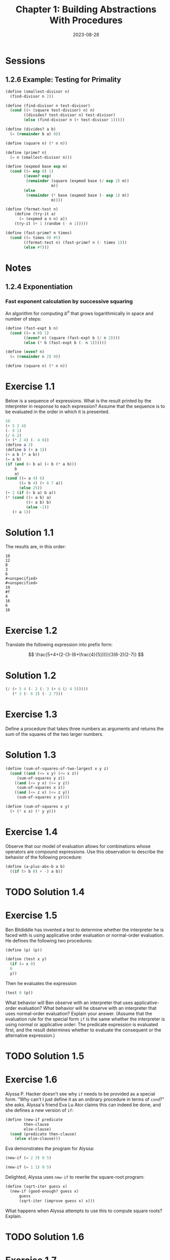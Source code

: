 #+TITLE: Chapter 1: Building Abstractions With Procedures
#+DATE: 2023-08-28
#+MATH: true
#+LATEX_HEADER: \usepackage{amsmath}

* Sessions
** 1.2.6 Example: Testing for Primality
#+begin_src scheme :session 1.2.6 :results none
  (define (smallest-divisor n)
    (find-divisor n 2))

  (define (find-divisor n test-divisor)
    (cond ((> (square test-divisor) n) n)
          ((divides? test-divisor n) test-divisor)
          (else (find-divisor n (+ test-divisor 1)))))

  (define (divides? a b)
    (= (remainder b a) 0))

  (define (square n) (* n n))
#+end_src

#+begin_src scheme :session 1.2.6 :results none
  (define (prime? n)
    (= n (smallest-divisor n)))
#+end_src

#+begin_src scheme :session 1.2.6 :results none
  (define (expmod base exp m)
    (cond ((= exp 0) 1)
          ((even? exp)
           (remainder (square (expmod base (/ exp 2) m))
                      m))
          (else
           (remainder (* base (expmod base (- exp 1) m))
                      m))))
#+end_src

#+begin_src scheme :session 1.2.6 :results none
  (define (fermat-test n)
      (define (try-it a)
        (= (expmod a n n) a))
      (try-it (+ 1 (random (- n 1)))))
#+end_src

#+begin_src scheme :session 1.2.6 :results none
  (define (fast-prime? n times)
    (cond ((= times 0) #t)
          ((fermat-test n) (fast-prime? n (- times 1)))
          (else #f)))
#+end_src

* Notes
** 1.2.4 Exponentiation
*** Fast exponent calculation by successive squaring
An algorithm for computing \(b^n\) that grows logarithmically in space
and number of steps:

#+begin_src scheme :session
  (define (fast-expt b n)
    (cond ((= n 0) 1)
          ((even? n) (square (fast-expt b (/ n 2))))
          (else (* b (fast-expt b (- n 1))))))

  (define (even? n)
    (= (remainder n 2) 0))

  (define (square n) (* n n))
#+end_src

* Exercise 1.1
Below is a sequence of expressions. What is the result printed by the
interpreter in response to each expression? Assume that the sequence
is to be evaluated in the order in which it is presented.

#+begin_src scheme
  10
  (+ 5 3 4)
  (- 9 1)
  (/ 6 2)
  (+ (* 2 4) (- 4 6))
  (define a 3)
  (define b (+ a 1))
  (+ a b (* a b))
  (= a b)
  (if (and (> b a) (< b (* a b)))
      b
      a)
  (cond ((= a 4) 6)
        ((= b 4) (+ 6 7 a))
        (else 25))
  (+ 2 (if (> b a) b a))
  (* (cond ((> a b) a)
           ((< a b) b)
           (else -1))
     (+ a 1))
#+end_src

* Solution 1.1
The results are, in this order:

#+begin_example
  10
  12
  8
  3
  6
  #<unspecified>
  #<unspecified>
  19
  #f
  4
  16
  6
  16
#+end_example

* Exercise 1.2
Translate the following expression into prefix form:

\[
    \frac{5+4+(2-(3-(6+\frac{4}{5})))}{3(6-2)(2-7)}
\]

* Solution 1.2
#+begin_src scheme
  (/ (+ 5 4 (- 2 (- 3 (+ 6 (/ 4 5)))))
     (* 3 (- 6 2) (- 2 7)))
#+end_src

* Exercise 1.3
Define a procedure that takes three numbers as arguments and returns
the sum of the squares of the two larger numbers.

* Solution 1.3
#+begin_src scheme :session 1-3
  (define (sum-of-squares-of-two-largest x y z)
    (cond ((and (<= x y) (<= x z))
	   (sum-of-squares y z))
	  ((and (<= y x) (<= y z))
	   (sum-of-squares x z))
	  ((and (<= z x) (<= z y))
	   (sum-of-squares x y))))

  (define (sum-of-squares x y)
    (+ (* x x) (* y y)))
#+end_src

* Exercise 1.4
Observe that our model of evaluation allows for combinations whose
operators are compound expressions. Use this observation to describe
the behavior of the following procedure:

#+begin_src scheme
  (define (a-plus-abs-b a b)
    ((if (> b 0) + -) a b))
#+end_src

* TODO Solution 1.4

* Exercise 1.5
Ben Bitdiddle has invented a test to determine whether the interpreter
he is faced with is using applicative order evaluation or normal-order
evaluation. He defines the following two procedures:

#+begin_src scheme
  (define (p) (p))

  (define (test x y)
    (if (= x 0)
	0
	y))
#+end_src

Then he evaluates the expression

#+begin_src scheme
  (test 0 (p))
#+end_src

What behavior will Ben observe with an interpreter that uses
applicative-order evaluation? What behavior will he observe with an
interpreter that uses normal-order evaluation? Explain your answer.
(Assume that the evaluation rule for the special form ~if~ is the same
whether the interpreter is using normal or applicative order: The
predicate expression is evaluated first, and the result determines
whether to evaluate the consequent or the alternative expression.)

* TODO Solution 1.5

* Exercise 1.6
Alyssa P. Hacker doesn't see why ~if~ needs to be provided as a special
form. "Why can't I just define it as an ordinary procedure in terms of
~cond~?" she asks. Alyssa's friend Eva Lu Ator claims this can indeed be
done, and she defines a new version of ~if~:

#+begin_src scheme :session 1-6
  (define (new-if predicate
		  then-clause
		  else-clause)
    (cond (predicate then-clause)
	  (else else-clause)))
#+end_src

Eva demonstrates the program for Alyssa:

#+begin_src scheme :session 1-6
  (new-if (= 2 3) 0 5)
#+end_src

#+begin_src scheme :session 1-6
  (new-if (= 1 1) 0 5)
#+end_src

Delighted, Alyssa uses ~new-if~ to rewrite the square-root program:

#+begin_src scheme :session 1-6
  (define (sqrt-iter guess x)
    (new-if (good-enough? guess x)
	    guess
	    (sqrt-iter (improve guess x) x)))
#+end_src

What happens when Alyssa attempts to use this to compute square roots?
Explain.

* TODO Solution 1.6

* Exercise 1.7
The ~good-enough?~ test used in computing square roots will not be very
effective for finding the square roots of very small numbers. Also, in
real computers, arithmetic operations are almost always performed with
limited precision. This makes our test inadequate for very large
numbers. Explain these statements, with examples showing how the test
fails for small and large numbers. An alternative strategy for
implementing ~good-enough?~ is to watch how ~guess~ changes from one
iteration to the next and to stop when the change is a very small
fraction of the guess. Design a square-root procedure that uses this
kind of end test. Does this work better for small and large numbers?

* TODO Solution 1.7

* Exercise 1.8
Newton's method for cube roots is based on the fact that if \(y\) is
an approximation to the cube root of \(x\), then a better
approximation is given by the value

\[
    \frac{x/y^2 + 2y}{3}
\]

Use this formula to implement a cube-root procedure analogous to the
square-root procedure. (In 1.3.4 we will see how to implement
Newton's method in general as an abstraction of the square-root and
cube-root procedures.)

* Solution 1.8
#+begin_src scheme :session 1-8
  (define (cbrt-iter guess x)
    (if (good-enough? guess x)
	guess
	(cbrt-iter (improve guess x) x)))

  (define (improve guess x)
    (/ (+ (/ x (* guess guess)) (* 2 guess)) 3))

  (define (good-enough? guess x)
    (< (abs (- (cube guess) x)) 0.001))

  (define (cube x)
    (* x x x))

  (define (cbrt x)
    (cbrt-iter 1.0 x))
#+end_src

* Exercise 1.9
Each of the following two procedures defines a method for adding two
positive integers in terms of the procedures ~inc~, which increments its
argument by 1, and ~dec~, which decrements its argument by 1.

#+begin_src scheme
  (define (+ a b)
    (if (= a 0)
	b
	(inc (+ (dec a) b))))
#+end_src

#+begin_src scheme
  (define (+ a b)
    (if (= a 0)
	b
	(+ (dec a) (inc b))))
#+end_src

Using the substitution model, illustrate the process generated by each
procedure in evaluating ~(+ 4 5)~. Are these processes iterative or
recursive?

* TODO Solution 1.9

* Exercise 1.10
The following procedure computes a mathematical function called
Ackermann's function.

#+begin_src scheme
  (define (A x y)
    (cond ((= y 0) 0)
          ((= x 0) (* 2 y))
          ((= y 1) 2)
          (else (A (- x 1)
                   (A x (- y 1))))))
#+end_src

What are the values of the following expressions?

#+begin_src scheme
  (A 1 10)
  (A 2 4)
  (A 3 3)
#+end_src

Consider the following procedures, where ~A~ is the procedure defined
above:

#+begin_src scheme
  (define (f n) (A 0 n))
  (define (g n) (A 1 n))
  (define (h n) (A 2 n))
  (define (k n) (* 5 n n))
#+end_src

Give concise mathematical definitions for the functions computed by
the procedures ~f~, ~g~, and ~h~ for positive integer values of \(n\). For
example, ~(k n)~ computes \(5n^2\).

* TODO Solution 1.10

* Exercise 1.11
A function \(f\) is defined by the rule that \(f(n) = n\) if \(n < 3\) and
\(f(n) = f(n - 1) + 2f(n - 2) + 3f(n - 3)\) if \(n \geq 3\). Write a
procedure that computes \(f\) by means of a recursive process. Write a
procedure that computes \(f\) by means of an iterative process.

* Solution 1.11
Recursive process:

#+begin_src scheme
  (define (f n)
    (if (< n 3)
	n
	(+ (f (- n 1))
	   (* 2 (f (- n 2)))
	   (* 3 (f (- n 3))))))
#+end_src

** TODO Iterative process

* Exercise 1.12
The following pattern of numbers is called Pascal's triangle.

#+begin_example
          1
        1   1
      1   2   1
    1   3   3   1
  1   4   6   4   1
#+end_example

The numbers at the edge of the triangle are all 1, and each number inside the
triangle is the sum of the two numbers above it. Write a procedure that computes
elements of Pascal's triangle by means of a recursive process.

* Solution 1.12
#+begin_src scheme :session
  (define (pascal row column)
    (cond ((= column 1) 1)
          ((= column row) 1)
          (else (+ (pascal (1- row) (1- column))
                   (pascal (1- row) column)))))
#+end_src

* Exercise 1.13
Prove that \(\mathrm{Fib}(n)\) is the closest integer to \(\phi^{n} /
\sqrt{5}\), where \(\phi = (1 + \sqrt{5}) / 2\). Hint: Let \(\psi =
(1 - \sqrt{5}) / 2\). Use induction and the definition of the
Fibonacci numbers (see 1.2.2) to prove that \(\mathrm{Fib}(n) =
(\phi^n - \psi^n) / \sqrt{5}\).

* Solution 1.13
*Proposition 1.* If \( \mathrm{Fib}(k) = (\phi^k - \psi^k) / \sqrt{5} \)
and \( \mathrm{Fib}(k+1) = (\phi^{k+1} - \psi^{k+1}) / \sqrt{5} \),
for some integer \(k\), then
\( \mathrm{Fib}(k+2) = (\phi^{k+2} - \psi^{k+2}) / \sqrt{5} \).

*Proof.*

\[
    \begin{align*}
     \mathrm{Fib}(k+2)
     &= \mathrm{Fib}(k+1) + \mathrm{Fib}(k) \\
     &= \frac{\phi^{k+1} - \psi^{k+1}}{\sqrt{5}} + \frac{\phi^k - \psi^k}{\sqrt{5}} \\
     &= \frac{\phi^k(\phi + 1) - \psi^k(\psi + 1)}{\sqrt{5}} \\
     &= \frac{\phi^{k+2} - \psi^{k+2}}{\sqrt{5}}
    \end{align*}
\]

since \(\phi^2 = \phi + 1\) and \(\psi^2 = \psi + 1\).

*Proposition 2.* \( \mathrm{Fib}(n) = (\phi^n - \psi^n) / \sqrt{5} \),
for all natural \(n\).

*Proof.* It holds for \(n = 0\):

\[
    (\phi^0 - \psi^0)/\sqrt{5} = (1 - 1)/\sqrt{5} = 0
\]

which is \(\mathrm{Fib}(0)\).

And also for \(n = 1\):

\[
    \frac{\phi^1 - \psi^1}{\sqrt{5}}
    = \frac{(1 + \sqrt{5})/2 - (1-\sqrt{5})/2}{\sqrt{5}}
    = \frac{(2 \sqrt{5}) / 2}{\sqrt{5}}
    = 1
\]

which is \(\mathrm{Fib}(1)\).

Then, as a consequence of *Proposition 1*, it should hold for all
successors of \(1\) as well.

*Proposition 3.* \( \lvert \phi^n / \sqrt{5} - \mathrm{Fib}(n) \rvert < 1/2 \).

*Proof:*

\[
    \begin{align*}
     \lvert \phi^n / \sqrt{5} - \mathrm{Fib}(n) \rvert
     &= \lvert \frac{ \phi^n }{ \sqrt{5} } - \frac { \phi^n - \psi^n }{ \sqrt{5} } \rvert \\
     &= \frac{ \lvert \psi^n \lvert }{ \sqrt{5} } \\
     &= \frac{ \lvert 1 - \sqrt{5} \rvert^n  }{ 2^n \sqrt{5} } \\
     &< \frac{ 2^n }{ 2^n \sqrt{5} } = \frac{1}{ \sqrt{5} } < \frac{1}{2}
    \end{align*}
\]

We already know \(\mathrm{Fib}(n)\) is an integer from the definition
of the Fibonacci sequence, and so with *Proposition 3* we've proved
\(\mathrm{Fib}(n)\) is the closest integer to \(\phi^{n} / \sqrt{5}\).


* Exercise 1.14
Draw the tree illustrating the process generated by the ~count-change~
procedure of 1.2.2 in making change for 11 cents. What are the orders
of growth of the space and number of steps used by this process as the
amount to be changed increases?

* Solution 1.14
** Recursion tree
[[../images/1-14-tree.svg]]

** Space complexity
The space complexity is \(\Theta(n)\) just like the Fibonacci
tree-recursive algorithm: we only need to keep track of the nodes
above us.

** TODO Number of steps complexity
Got this insight from: https://zthomae.github.io/sicp/c1e14.html

insight: The ~kinds-of-coins~ argument is very annoying, if we start
from 5. But does this argument also obey some sort of pattern?  Start
analyzing with ~kinds-of-coins~ equal to 1 (rather easy), and analyze
what happens with ~kinds-of-coins~ equal to 2, and 3, and so on.

(See G. Polya: "*If you cannot solve the proposed problem* do not let
this failure afflict you too much but try to find consolation with
some easier success, /try to solve first some related problem/; [...]")

* Exercise 1.15
The sine of an angle (specified in radians) can be computed by making
use of the approximation \(\sin{x} \approx x\) if \(x\) is
sufficiently small, and the trigonometric identity

\[
    \sin{x} = 3\sin{\frac{x}{3}} - 4\sin^3{\frac{x}{3}}
\]

to reduce the size of the argument of \(\sin\). (For purposes of this
exercise an angle is considered “sufficiently small” if its magnitude
is not greater than 0.1 radians.)  These ideas are incorporated in the
following procedures:

#+begin_src scheme
  (define (cube x) (* x x x))

  (define (p x) (- (* 3 x) (* 4 (cube x))))

  (define (sine angle)
    (if (not (> (abs angle) 0.1))
        angle
        (p (sine (/ angle 3.0)))))
#+end_src

1. How many times is the procedure ~p~ applied when ~(sine 12.15)~ is
   evaluated?

1. What is the order of growth in space and number of steps (as a
   function of /a/) used by the process generated by the sine procedure
   when ~(sine a)~ is evaluated?

* Solution 1.15

1. Five times. While ~angle~ is not smaller than 0.1, we divide ~angle~ by
   three and call ~p~ on the sine of that value. We'll have to divide
   12.15 by three five times before it is smaller than 0.1 and ~sine~ no
   longer calls ~p~:

   #+begin_example
     (sine 12.15)
     (p (sine 4.05))
     (p (p (sine 1.35)))
     (p (p (p (sine 0.45))))
     (p (p (p (p (sine 0.15)))))
     (p (p (p (p (p (sine 0.05))))))
     (p (p (p (p (p 0.05)))))
   #+end_example

1. We have to divide /a/ by three approximately \(\log_{3}{10a}\) times
   before it is smaller than \(0.1\). Ignoring constant factors, the
   order of growth in both space and number of steps is then
   \(\Theta(\log{a})\).

* Exercise 1.16
Design a procedure that evolves an iterative exponentiation process
that uses successive squaring and uses a logarithmic number of steps,
as does ~fast-expt~. (Hint: Using the observation that \( (b^{n/2})^2
=(b^2)^{n/2} \), keep, along with the exponent \(n\) and the base
\(b\), an additional state variable \(a\), and define the state
transformation in such a way that the product \(ab^n\) is unchanged
from state to state. At the beginning of the process \(a\) is taken to
be \(1\), and the answer is given by the value of \(a\) at the end of
the process. In general, the technique of defining an /invariant
quantity/ that remains unchanged from state to state is a powerful way
to think about the design of iterative algorithms.)

* Solution 1.16
#+begin_src scheme
  (define (fast-expt b n)
    (fast-expt-iter 1 b n))

  (define (fast-expt-iter a b n)
    (cond ((= n 0) a)
          ((even? n) (fast-expt-iter a (square b) (/ n 2)))
          (else (fast-expt-iter (* a b) b (- n 1)))))
#+end_src

* Exercise 1.17
The exponentiation algorithms in this section are based on performing
exponentiation by means of repeated multiplication. In a similar way,
one can perform integer multiplication by means of repeated addition.
The following multiplication procedure (in which it is assumed that
our language can only add, not multiply) is analogous to the ~expt~
procedure:

#+begin_src scheme
  (define (* a b)
    (if (= b 0)
        0
        (+ a (* a (- b 1)))))
#+end_src

This algorithm takes a number of steps that is linear in ~b~. Now
suppose we include, together with addition, operations ~double~, which
doubles an integer, and ~halve~, which divides an (even) integer by 2.
Using these, design a multiplication procedure analogous to fast-expt
that uses a logarithmic number of steps.

* Solution 1.17
#+begin_src scheme
  (define (fast-mult a b)
    (cond ((= b 0) 0)
          ((even? b) (fast-mult (double a) (halve b)))
          (else (+ a (fast-mult a (- b 1))))))
#+end_src

* Exercise 1.18
Using the results of exercises 1.16 and 1.17, devise a procedure that
generates an iterative process for multiplying two integers in terms
of adding, doubling, and halving and uses a logarithmic number of
steps.

* Solution 1.18
#+begin_src scheme
  (define (fast-mult a b)
    (fast-mult-iter a b 0))

  (define (fast-mult-iter a b sum)
    (cond ((= b 0) sum)
          ((even? b) (fast-mult-iter (double a) (halve b) sum))
          (else (fast-mult-iter a (- b 1) (+ sum a)))))
#+end_src

* Exercise 1.19
There is a clever algorithm for computing the Fibonacci numbers in a
logarithmic number of steps. Recall the transformation of the state
variables \(a\) and \(b\) in the ~fib-iter~ process of section 1.2.2:
\(a \leftarrow a + b\) and \(b \leftarrow a\). Call this
transformation \(T\), and observe that applying \(T\) over and over
again \(n\) times, starting with \(1\) and \(0\), produces the pair
\(\mathrm{Fib}(n+1)\) and \(\mathrm{Fib}(n)\). In other words, the
Fibonacci numbers are produced by applying \(T^n\), the nth power of
the transformation \(T\), starting with the pair \((1, 0)\). Now
consider \(T\) to be the special case of \(p = 0\) and \(q = 1\) in a
family of transformations \(T_{pq}\), where \(T_{pq}\) transforms the
pair \((a, b)\) according to \(a \leftarrow bq + aq + ap\) and \(b
\leftarrow bp + aq\). Show that if we apply such a transformation
\(T_{pq}\) twice, the effect is the same as using a single
transformation \(T_{p^{\prime}q^{\prime}}\) of the same form, and
compute \(p^{\prime}\) and \(q^{\prime}\) in terms of \(p\) and \(q\).
This gives us an explicit way to square these transformations, and
thus we can compute \(T^n\) using successive squaring, as in the
~fast-expt~ procedure. Put this all together to complete the following
procedure, which runs in a logarithmic number of steps:

#+begin_src scheme
  (define (fib n)
    (fib-iter 1 0 0 1 n))

  (define (fib-iter a b p q count)
    (cond ((= count 0) b)
          ((even? count)
           (fib-iter a
                     b
                     (??)       ; compute p'
                     (??)       ; compute q'
                     (/ count 2)))
          (else (fib-iter (+ (* b q) (* a q) (* a p))
                          (+ (* b p) (* a q))
                          p
                          q
                          (- count 1)))))
#+end_src

* Solution 1.19
\[
    \begin{align*}
     T^2_{pq}(a,b)
     &= ((bp+aq)q + (bq+aq+ap)q + (bq+aq+ap)p, (bp+aq)p + (bq+aq+ap)q) \\
     &= (bpq+aq^2 + bq^2+aq^2+apq + bpq+apq+ap^2, bp^2+apq + bq^2+aq^2+apq) \\
     &= (b(q^2+2pq) + a(q^2+2pq) + a(p^2+q^2), b(p^2+q^2) + a(q^2+2pq))
    \end{align*}
\]

So, \(p^{\prime} = p^2+q^2\) and \(q^{\prime} = q^2+2pq\), and the
algorithm becomes:

#+begin_src scheme
  (define (fib n)
    (fib-iter 1 0 0 1 n))

  (define (fib-iter a b p q count)
    (cond ((= count 0) b)
          ((even? count)
           (fib-iter a
                     b
                     (+ (* p p) (* q q))
                     (+ (* q q) (* 2 p q))
                     (/ count 2)))
          (else (fib-iter (+ (* b q) (* a q) (* a p))
                          (+ (* b p) (* a q))
                          p
                          q
                          (- count 1)))))
#+end_src

* Exercise 1.20
The process that a procedure generates is of course dependent on the
rules used by the interpreter. As an example, consider the iterative
~gcd~ procedure given above. Suppose we were to interpret this procedure
using normal-order evaluation, as discussed in section 1.1.5. (The
normal-order-evaluation rule for ~if~ is described in exercise 1.5.)
Using the substitution method (for normal order), illustrate the
process generated in evaluating ~(gcd 206 40)~ and indicate the
~remainder~ operations that are actually performed. How many ~remainder~
operations are actually performed in the normal-order evaluation of
~(gcd 206 40)~? In the applicative-order evaluation?

* Solution 1.20
Normal-order evaluation:
#+begin_src scheme
  (gcd 206 40)
  ;; (if (= 40 0) ...), the else-branch will be evaluated.
  (gcd 40 (remainder 206 40))
  ;; (if (= (remainder 206 40) 0) ...), remainder operation is performed
  ;; 1x, and the else-branch will be evaluated.
  (gcd (remainder 206 40) (remainder 40 (remainder 206 40)))
  ;; (if (= (remainder 40 (remainder 206 40)) 0) ...), remainder
  ;; operation is performed 2x, and the else-branch will be evaluated.
  (gcd (remainder 40 (remainder 206 40))
       (remainder (remainder 206 40) (remainder 40 (remainder 206 40))))
  ;; (if (= (remainder (remainder 206 40) (remainder 40 (remainder 206
  ;; 40))) 0) ...), remainder operation is performed 4x, and the
  ;; else-branch will be evaluated.
  (gcd (remainder (remainder 206 40) (remainder 40 (remainder 206 40)))
       (remainder (remainder 40 (remainder 206 40))
                  (remainder (remainder 206 40) (remainder 40 (remainder 206 40)))))
  ;; Lastly, remainder operation is performed 7x, and the then-branch of
  ;; the if will be evaluated.
  (remainder (remainder 206 40) (remainder 40 (remainder 206 40)))
  ;; remainder operation is performed 4x before the final result:
  2
#+end_src

From the comments, we can see that ~remainder~ was performed:
1 + 2 + 4 + 7 + 4 = 18 times.

Applicative-order evaluation:
#+begin_src scheme
  (gcd 206 40)
  ;; (if (= 40 0) ...), the else-branch will be evaluated.
  (gcd 40 (remainder 206 40))
  ;; remainder operation is performed 1x as the arguments are evaluated.
  (gcd 40 6)
  ;; (if (= 6 0) ...), the else-branch will be evaluated.
  (gcd 6 (remainder 40 6))
  ;; remainder operation is performed 1x as the arguments are evaluated.
  (gcd 6 4)
  ;; (if (= 4 0) ...), the else-branch will be evaluated.
  (gcd 4 (remainder 6 4))
  ;; remainder operation is performed 1x as the arguments are evaluated.
  (gcd 4 2)
  ;; (if (= 2 0) ...), the else-branch will be evaluated.
  (gcd 2 (remainder 4 2))
  ;; remainder operation is performed 1x as the arguments are evaluated.
  (gcd 2 0)
  ;; (if (= 0 0) ...), the then-branch will be evaluated.
  2
#+end_src

In this version, ~remainder~ is performed: 1 + 1 + 1 + 1 = 4 times.

* Exercise 1.21
Use the ~smallest-divisor~ procedure to find the smallest divisor of
each of the following numbers: 199, 1999, 19999.

* Solution 1.21
#+begin_src scheme :session 1.2.7
  (list (smallest-divisor 199)
        (smallest-divisor 1999)
        (smallest-divisor 19999))
#+end_src

#+RESULTS:

* Exercise 1.22
Most Lisp implementations include a primitive called ~runtime~ that
returns an integer that specifies the amount of time the system has
been running (measured, for example, in microseconds). The following
~timed-prime-test~ procedure, when called with an integer \(n\), prints
\(n\) and checks to see if \(n\) is prime. If \(n\) is prime, the
procedure prints three asterisks followed by the amount of time used
in performing the test.

#+begin_src scheme :session 1.2.6 :results none
  (define (timed-prime-test n)
    (newline)
    (display n)
    (start-prime-test n (runtime)))

  (define (start-prime-test n start-time)
    (if (prime? n)
        (report-prime (- (runtime) start-time))))

  (define (report-prime elapsed-time)
    (display " *** ")
    (display elapsed-time))
#+end_src

Using this procedure, write a procedure ~search-for-primes~ that checks
the primality of consecutive odd integers in a specified range. Use
your procedure to find the three smallest primes larger than \(1000\);
larger than \(10\,000\); larger than \(100\,000\); larger than
\(1\,000\,000\). Note the time needed to test each prime. Since the
testing algorithm has order of growth of \(\Theta(\sqrt{n})\), you
should expect that testing for primes around \(10\,000\) should take
about \(\sqrt{10}\) times as long as testing for primes around
\(1000\). Do your timing data bear this out? How well do the data for
\(100\,000\) and \(1\,000\,000\) support the \(\Theta(\sqrt{n})\)
prediction? Is your result compatible with the notion that programs on
your machine run in time proportional to the number of steps required
for the computation?

* Solution 1.22
GNU Guile doesn't have a ~runtime~ primitive, but it has ~gettimeofday~
which we can use to compute the elapsed time:

#+begin_src scheme :session 1.2.6 :results none
  (define (current-time-usec)
    (let* ((tm (gettimeofday))
           (sec (car tm))
           (usec (cdr tm)))
      (+ (* (expt 10 6) sec) usec)))

  (define (timed-prime-test n)
    (newline)
    (display n)
    (start-prime-test n (current-time-usec)))

  (define (start-prime-test n start-time)
    (if (prime? n)
        (report-prime (- (current-time-usec)
                         start-time))))

#+end_src

Now, we can define ~search-for-primes~:

#+begin_src scheme :session 1.2.6 :results none
  (define (search-for-primes start end)
    (cond ((>= start end) 0)
          ((even? start) (search-for-primes (+ start 1) end))
          (else (timed-prime-test start)
                (search-for-primes (+ start 2) end))))
#+end_src

Running ~prime?~ on the suggested inputs is near-instant, so instead
we start from \(10^9\). Here's the three smallest primes in each
range, and the respective elapsed time:

#+begin_example
  1000000007 *** 606
  1000000009 *** 616
  1000000021 *** 599

  10000000019 *** 1979
  10000000033 *** 2074
  10000000061 *** 1943

  100000000003 *** 6147
  100000000019 *** 6242
  100000000057 *** 6205
#+end_example

Each time we increase the inputs by \(10\) times, the elapsed times
increase by about \(3.2\) times, which is very close to \(\sqrt{10}
\approx 3.1623\), so the data supports the \(\Theta{\sqrt{n}}\)
prediction very well, and the result is compatible with the notion
that programs on a machine run in time proportional to the number of
steps required for the computation.

* Exercise 1.23
The ~smallest-divisor~ procedure shown at the start of this section does
lots of needless testing: After it checks to see if the number is
divisible by 2 there is no point in checking to see if it is divisible
by any larger even numbers. This suggests that the values used for
~test-divisor~ should not be 2, 3, 4, 5, 6, …, but rather 2, 3, 5, 7, 9,
…. To implement this change, define a procedure ~next~ that returns 3 if
its input is equal to 2 and otherwise returns its input plus 2. Modify
the ~smallest-divisor~ procedure to use ~(next test-divisor)~ instead of
~(+ test-divisor 1)~. With ~timed-prime-test~ incorporating this modified
version of ~smallest-divisor~, run the test for each of the 12 primes
found in exercise 1.22. Since this modification halves the number of
test steps, you should expect it to run about twice as fast. Is this
expectation confirmed? If not, what is the observed ratio of the
speeds of the two algorithms, and how do you explain the fact that it
is different from 2?

* Solution 1.23
#+begin_src scheme :session 1.2.6 :results none
  (define (next n)
    (if (= n 2) 3 (+ n 2)))

  (define (find-divisor n test-divisor)
    (cond ((> (square test-divisor) n) n)
          ((divides? test-divisor n) test-divisor)
          (else (find-divisor n (next test-divisor)))))
#+end_src

And now we can run ~timed-prime-test~ on the 12 primes we had:
#+begin_src scheme :session 1.2.6 :results output
  (timed-prime-test 1000000007)
  (timed-prime-test 1000000009)
  (timed-prime-test 1000000021)

  (timed-prime-test 10000000019)
  (timed-prime-test 10000000033)
  (timed-prime-test 10000000061)

  (timed-prime-test 100000000003)
  (timed-prime-test 100000000019)
  (timed-prime-test 100000000057)
#+end_src

#+RESULTS:
#+begin_example

1000000007 *** 372
1000000009 *** 387
1000000021 *** 399
10000000019 *** 1244
10000000033 *** 1259
10000000061 *** 1232
100000000003 *** 3904
100000000019 *** 3857
100000000057 *** 3824
#+end_example

The expectation is not confirmed. The modified algorithm only runs
approximately 1.59 times faster than the original one.
** TODO Why? (Hint: Probably the extra function calls in ~next~)

* Exercise 1.24
Modify the ~timed-prime-test~ procedure of exercise 1.22 to use
~fast-prime?~ (the Fermat method), and test each of the 12 primes you
found in that exercise. Since the Fermat test has \(\Theta(\log{n})\)
growth, how would you expect the time to test primes near
\(1\,000\,000\) to compare with the time needed to test primes near
\(1000\)? Do your data bear this out? Can you explain any discrepancy
you find?

* Solution 1.24
We apply the Fermat's test with 10 tries for each of the numbers:

#+begin_src scheme :session 1.2.6 :results output
  (define (start-prime-test n start-time)
    (if (fast-prime? n 10)
        (report-prime (- (current-time-usec)
                         start-time))))

  (timed-prime-test 1000000007)
  (timed-prime-test 1000000009)
  (timed-prime-test 1000000021)
  (timed-prime-test 10000000019)
  (timed-prime-test 10000000033)
  (timed-prime-test 10000000061)
  (timed-prime-test 100000000003)
  (timed-prime-test 100000000019)
  (timed-prime-test 100000000057)
#+end_src

#+RESULTS:
#+begin_example

1000000007 *** 28
1000000009 *** 21
1000000021 *** 21
10000000019 *** 90
10000000033 *** 78
10000000061 *** 88
100000000003 *** 84
100000000019 *** 86
100000000057 *** 89
#+end_example

10*n -> log(10*n) = log(10) + log(n)
100*n -> log(10^2*n) = 2*log(10) + log(n)

* Exercise 1.25
Alyssa P. Hacker complains that we went to a lot of extra work in
writing ~expmod~. After all, she says, since we already know how to
compute exponentials, we could have simply written

#+begin_src scheme
  (define (expmod base exp m)
    (remainder (fast-expt base exp) m))
#+end_src

Is she correct? Would this procedure serve as well for our fast prime
tester? Explain.

* TODO Solution 1.25

* Exercise 1.26
Louis Reasoner is having great difficulty doing exercise 1.24. His
~fast-prime?~ test seems to run more slowly than his ~prime?~ test. Louis
calls his friend Eva Lu Ator over to help. When they examine Louis’s
code, they find that he has rewritten the ~expmod~ procedure to use an
explicit multiplication, rather than calling square:

#+begin_src scheme
  (define (expmod base exp m)
    (cond ((= exp 0) 1)
          ((even? exp)
           (remainder (* (expmod base (/ exp 2) m)
                         (expmod base (/ exp 2) m))
                      m))
          (else
           (remainder (* base (expmod base (- exp 1) m))
                      m))))
#+end_src

“I don’t see what difference that could make,” says Louis. “I do.”
says Eva. “By writing the procedure like that, you have transformed
the \(\Theta(\log{n})\) process into a \(\Theta(n)\) process.” Explain.

* TODO Solution 1.26

* Exercise 1.27
Demonstrate that the Carmichael numbers listed in footnote 47 really
do fool the Fermat test. That is, write a procedure that takes an
integer \(n\) and tests whether \(a^n\) is congruent to \(a\) modulo
\(n\) for every \(a < n\), and try your procedure on the given
Carmichael numbers.

* TODO Solution 1.27

* Exercise 1.28
One variant of the Fermat test that cannot be fooled is called the
/Miller-Rabin test/ (Miller 1976; Rabin 1980). This starts from an
alternate form of Fermat’s Little Theorem, which states that if \(n\)
is a prime number and \(a\) is any positive integer less than \(n\),
then a raised to the \((n − 1)\)-st power is congruent to \(1\) modulo
\(n\). To test the primality of a number \(n\) by the Miller-Rabin
test, we pick a random number \(a < n\) and raise \(a\) to the
\((n−1)\)-st power modulo \(n\) using the ~expmod~ procedure. However,
whenever we perform the squaring step in ~expmod~, we check to see if we
have discovered a “nontrivial square root of \(1\) modulo \(n\),” that
is, a number not equal to \(1\) or \(n − 1\) whose square is equal to
\(1\) modulo \(n\). It is possible to prove that if such a nontrivial
square root of \(1\) exists, then \(n\) is not prime. It is also
possible to prove that if \(n\) is an odd number that is not prime,
then, for at least half the numbers \(a < n\), computing \(a^{n − 1}\)
in this way will reveal a nontrivial square root of \(1\) modulo
\(n\). (This is why the Miller-Rabin test cannot be fooled.) Modify
the ~expmod~ procedure to signal if it discovers a nontrivial square
root of \(1\), and use this to implement the Miller-Rabin test with a
procedure analogous to ~fermat-test~. Check your procedure by testing
various known primes and non-primes. Hint: One convenient way to make
~expmod~ signal is to have it return \(0\).

* TODO Solution 1.28
